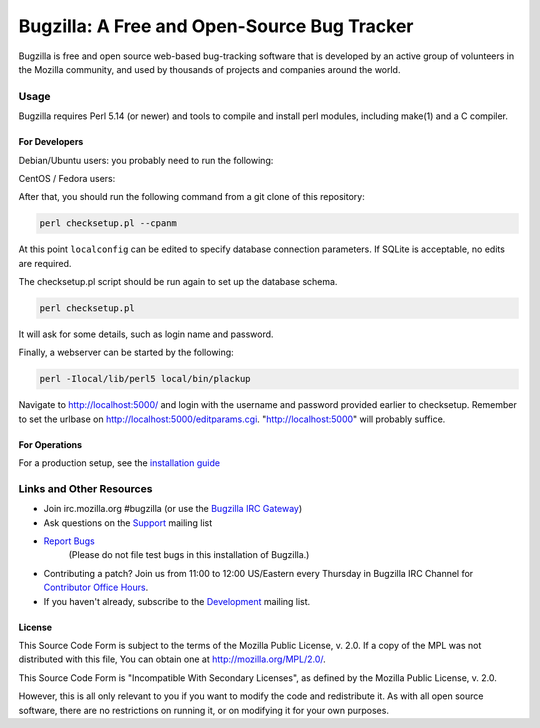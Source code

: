 ============================================
Bugzilla: A Free and Open-Source Bug Tracker
============================================

Bugzilla is free and open source web-based bug-tracking software that is
developed by an active group of volunteers in the Mozilla community, and
used by thousands of projects and companies around the world.

----
|homepage| |documentation| |irc| |docker_pulls| |license|
----

Usage
=====

Bugzilla requires Perl 5.14 (or newer) and tools to compile and install perl
modules, including make(1) and a C compiler.

For Developers
--------------

Debian/Ubuntu users: you probably need to run the following:

.. code-block:: bash
    sudo apt-get install git perl cpanminus build-essential libexpat-dev libssl-dev

CentOS / Fedora users:

.. code-block:: bash
     sudo yum group install -y "Development tools"
     sudo yum install -y perl-App-cpanminus

After that, you should run the following command from a git clone of this repository:

.. code-block:: bash

    perl checksetup.pl --cpanm

At this point ``localconfig`` can be edited to specify database connection parameters. If SQLite is acceptable,
no edits are required.

The checksetup.pl script should be run again to set up the database schema.

.. code-block:: bash

    perl checksetup.pl

It will ask for some details, such as login name and password.

Finally, a webserver can be started by the following:

.. code-block:: bash

    perl -Ilocal/lib/perl5 local/bin/plackup

Navigate to http://localhost:5000/ and login with the username and password provided earlier to checksetup.
Remember to set the urlbase on http://localhost:5000/editparams.cgi. "http://localhost:5000" will probably suffice.

For Operations
--------------

For a production setup, see the `installation guide <http://bugzilla.readthedocs.io/en/latest/installing/index.html>`__

Links and Other Resources
=========================

-  Join irc.mozilla.org #bugzilla (or use the `Bugzilla IRC Gateway <http://landfill.bugzilla.org/irc/>`__)
-  Ask questions on the `Support <https://www.mozilla.org/en-US/about/forums/#support-bugzilla>`__
   mailing list
- `Report Bugs <https://bugzilla.mozilla.org/enter_bug.cgi?product=Bugzilla>`__
   (Please do not file test bugs in this installation of Bugzilla.)
-  Contributing a patch? Join us from 11:00 to 12:00 US/Eastern every Thursday in Bugzilla IRC Channel for `Contributor Office Hours <http://goo.gl/2Wz8x6>`__.
-  If you haven't already, subscribe to the `Development <https://www.mozilla.org/en-US/about/forums/#dev-apps-bugzilla>`__
   mailing list.

License
-------

This Source Code Form is subject to the terms of the Mozilla Public
License, v. 2.0. If a copy of the MPL was not distributed with this
file, You can obtain one at http://mozilla.org/MPL/2.0/.

This Source Code Form is "Incompatible With Secondary Licenses", as
defined by the Mozilla Public License, v. 2.0.

However, this is all only relevant to you if you want to modify the code and
redistribute it. As with all open source software, there are no restrictions
on running it, or on modifying it for your own purposes.

.. |homepage| image:: https://img.shields.io/badge/home-bugzilla.org-blue.svg
   :target: http://bugzilla.org
.. |docker_pulls| image:: https://img.shields.io/docker/pulls/dklawren/docker-bugzilla.svg
   :target: https://hub.docker.com/r/dklawren/docker-bugzilla/
   :alt: docker pulls
.. |documentation| image:: https://readthedocs.org/projects/bugzilla/badge/?version=latest
   :target: http://bugzilla.readthedocs.io/en/latest/
   :alt: Documentation
.. |irc| image:: https://img.shields.io/badge/chat-%23bugzilla-blue.svg
   :target: http://landfill.bugzilla.org/irc/
   :alt: Chat with us on IRC
.. |license| image:: https://img.shields.io/github/license/bugzilla/bugzilla.svg?maxAge=2592000
   :target: #license
   :alt: License
